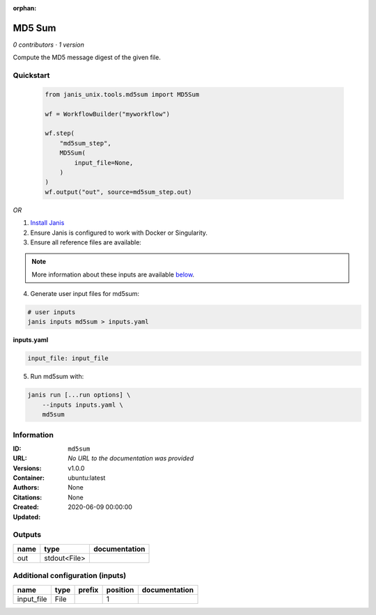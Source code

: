:orphan:

MD5 Sum
================

*0 contributors · 1 version*

Compute the MD5 message digest of the given file.


Quickstart
-----------

    .. code-block:: python

       from janis_unix.tools.md5sum import MD5Sum

       wf = WorkflowBuilder("myworkflow")

       wf.step(
           "md5sum_step",
           MD5Sum(
               input_file=None,
           )
       )
       wf.output("out", source=md5sum_step.out)
    

*OR*

1. `Install Janis </tutorials/tutorial0.html>`_

2. Ensure Janis is configured to work with Docker or Singularity.

3. Ensure all reference files are available:

.. note:: 

   More information about these inputs are available `below <#additional-configuration-inputs>`_.



4. Generate user input files for md5sum:

.. code-block:: bash

   # user inputs
   janis inputs md5sum > inputs.yaml



**inputs.yaml**

.. code-block:: yaml

       input_file: input_file




5. Run md5sum with:

.. code-block:: bash

   janis run [...run options] \
       --inputs inputs.yaml \
       md5sum





Information
------------


:ID: ``md5sum``
:URL: *No URL to the documentation was provided*
:Versions: v1.0.0
:Container: ubuntu:latest
:Authors: 
:Citations: None
:Created: None
:Updated: 2020-06-09 00:00:00



Outputs
-----------

======  ============  ===============
name    type          documentation
======  ============  ===============
out     stdout<File>
======  ============  ===============



Additional configuration (inputs)
---------------------------------

==========  ======  ========  ==========  ===============
name        type    prefix      position  documentation
==========  ======  ========  ==========  ===============
input_file  File                       1
==========  ======  ========  ==========  ===============
